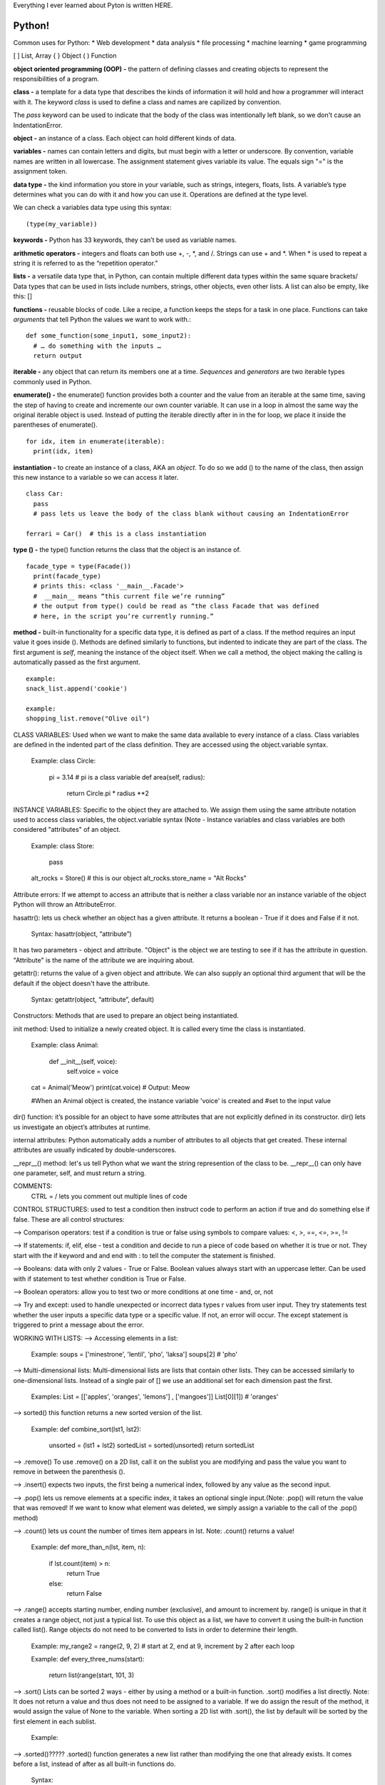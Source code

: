 Everything I ever learned about Pyton is written HERE.

Python!
============

Common uses for Python:
* Web development
* data analysis
* file processing
* machine learning
* game programming

[ ] List, Array
{ } Object
( ) Function

**object oriented programming (OOP) -**
the pattern of defining classes and creating objects to represent the responsibilities of a program.

**class -**
a template for a data type that describes the kinds of information it will hold and how a programmer will interact with it. The keyword *class* is used to define a class and names are capilized by convention.

The *pass* keyword can be used to indicate that the body of the class was intentionally left blank, so we don't cause an IndentationError.

**object -**
an instance of a class. Each object can hold different kinds of data.
 
**variables -**
names can contain letters and digits, but must begin with a letter or underscore. By convention, variable names are written in all lowercase. The assignment statement gives variable its value. The equals sign "=" is the assignment token.

**data type -**
the kind information you store in your variable, such as strings, integers, floats, lists. A variable’s type determines what you can do with it and how you can use it. Operations are defined at the type level.

We can check a variables data type using this syntax::

    (type(my_variable))

**keywords -**
Python has 33 keywords, they can’t be used as variable names.

**arithmetic operators -** 
integers and floats can both use +, -, *, and /. Strings can use + and *. When * is used to repeat a string it is referred to as the “repetition operator.”

**lists -**
a versatile data type that, in Python, can contain multiple different data types within the same square brackets/ Data types that can be used in lists include numbers, strings, other objects, even other lists. A list can also be empty, like this: []

**functions -**
reusable blocks of code. Like a recipe, a function keeps the steps for a task in one place. Functions can take *arguments* that tell Python the values we want to work with.::

    def some_function(some_input1, some_input2):
      # … do something with the inputs …
      return output

**iterable -**
any object that can return its members one at a time. *Sequences* and *generators* are two iterable types commonly used in Python.

**enumerate() -**
the enumerate() function provides both a counter and the value from an iterable at the same time, saving the step of having to create and incremente our own counter variable. It can use in a loop in almost the same way the original iterable object is used. Instead of putting the iterable directly after in in the for loop, we place it inside the parentheses of enumerate(). ::

    for idx, item in enumerate(iterable):
      print(idx, item)

**instantiation -**
to create an instance of a class, AKA an *object*. To do so we add () to the name of the class, then assign this new instance to a variable so we can access it later. ::

    class Car:
      pass  
      # pass lets us leave the body of the class blank without causing an IndentationError

    ferrari = Car()  # this is a class instantiation


**type () -**
the type() function returns the class that the object is an instance of. ::

    facade_type = type(Facade())
      print(facade_type)
      # prints this: <class '__main__.Facade'>
      #  __main__ means “this current file we’re running”
      # the output from type() could be read as “the class Facade that was defined 
      # here, in the script you’re currently running.”

**method -** 
built-in functionality for a specific data type, it is defined as part of a class. If the method requires an input value it goes inside (). Methods are defined similarly to functions, but indented to indicate they are part of the class. The first argument is *self*, meaning the instance of the object itself. When we call a method, the object making the calling is automatically passed as the first argument. ::

    example: 
    snack_list.append('cookie')

    example:
    shopping_list.remove("Olive oil")  

CLASS VARIABLES:
Used when we want to make the same data available to every instance of a class. Class variables are defined in the indented part of the class definition. They are accessed using the object.variable syntax.

  Example:
  class Circle:
    pi = 3.14   # pi is a class variable
    def area(self, radius): 
      return Circle.pi * radius **2 

INSTANCE VARIABLES:
Specific to the object they are attached to. We assign them using the same attribute notation used to access class variables, the object.variable syntax (Note - Instance variables and class variables are both considered "attributes" of an object.

  Example:
  class Store:
    pass

  alt_rocks = Store()   # this is our object
  alt_rocks.store_name = "Alt Rocks" 

Attribute errors:
If we attempt to access an attribute that is neither a class variable nor an instance variable of the object Python will throw an AttributeError.

hasattr():
lets us check whether an object has a given attribute. It returns a boolean - True if it does and False if it not.

  Syntax:
  hasattr(object, “attribute”) 

It has two parameters - object and attribute. "Object" is the object we are testing to see if it has the attribute in question. "Attribute" is the name of the attribute we are inquiring about.
  
getattr():
returns the value of a given object and attribute. We can also supply an optional third argument that will be the default if the object doesn't have the attribute.

  Syntax:
  getattr(object, “attribute”, default)
  

Constructors:
Methods that are used to prepare an object being instantiated. 

init method:
Used to initialize a newly created object. It is called every time the class is instantiated.

  Example:
  class Animal:
    def __init__(self, voice):
      self.voice = voice

  cat = Animal('Meow')
  print(cat.voice) # Output: Meow

  #When an Animal object is created, the instance variable 'voice' is created and 
  #set to the input value

dir() function:
it’s possible for an object to have some attributes that are not explicitly defined 
in its constructor. dir() lets us investigate an object’s attributes at runtime. 

internal attributes:
Python automatically adds a number of attributes to all objects that get created. 
These internal attributes are usually indicated by double-underscores. 

__repr__() method:
let's us tell Python what we want the string represention of the class to be.
__repr__() can only have one parameter, self, and must return a string.

COMMENTS:
  CTRL = / lets you comment out multiple lines of code


CONTROL STRUCTURES:
used to test a condition then instruct code to perform an action if true and do something 
else if false. These are all control structures:

--> Comparison operators: test if a condition is true or false using symbols to compare 
values: <, >, ==, <=, >=, !=

--> If statements: if, elif, else - test a condition and decide to run a piece of code 
based on whether it is true or not. They start with the if keyword and and end with : to tell the 
computer the statement is finished.

--> Booleans: data with only 2 values - True or False. Boolean values always start with 
an uppercase letter. Can be used with if statement to test whether condition is True or 
False. 

--> Boolean operators: allow you to test two or more conditions at one time - and, or, not 

--> Try and except: used to handle unexpected or incorrect data types r values from user 
input. They try statements test whether the user inputs a specific data type or a specific 
value. If not, an error will occur. The except statement is triggered to print a message 
about the error.

WORKING WITH LISTS:
--> Accessing elements in a list:

  Example:
  soups = ['minestrone', 'lentil', 'pho', 'laksa']
  soups[2]   # 'pho'

--> Multi-dimensional lists:
Multi-dimensional lists are lists that contain other lists. They can be accessed 
similarly to one-dimensional lists. Instead of a single pair of [] we use an additional 
set for each dimension past the first.

  Examples:
  List = [['apples', 'oranges', 'lemons'] , ['mangoes']]
  List[0][1])	# 'oranges'

--> sorted()
this function returns a new sorted version of the list.

  Example:
  def combine_sort(lst1, lst2):
    unsorted = (lst1 + lst2) 
    sortedList = sorted(unsorted)
    return sortedList

--> .remove()
To use .remove() on a 2D list, call it on the sublist you are modifying and pass 
the value you want to remove in between the parenthesis ().

--> .insert() 
expects two inputs, the first being a numerical index, followed by any value 
as the second input.

--> .pop()
lets us remove elements at a specific index, it takes an optional single input.(Note: .pop() will return the value that was removed! If we want to know what element was deleted, we simply assign a variable to the call of the .pop() method)

--> .count()
lets us count the number of times item appears in lst. Note: .count() returns a value!

  Example:
  def more_than_n(lst, item, n):
    if lst.count(item) > n:
      return True
    else:
      return False

--> .range()
accepts starting number, ending number (exclusive), and amount to increment by. range() is unique in that it creates a range object, not just a typical list. To use this object as a list, we have to convert it using the built-in function called list(). Range objects do not need to be converted to lists in order to determine their length.

  Example:
  my_range2 = range(2, 9, 2)
  # start at 2, end at 9, increment by 2 after each loop

  Example:
  def every_three_nums(start):
    return list(range(start, 101, 3)

--> .sort()
Lists can be sorted 2 ways - either by using a method or a built-in function. .sort() modifies a list directly. Note: It does not return a value and thus does not need to be assigned to a variable. If we do assign the result of the method, it would assign the value of None to the variable. When sorting a 2D list with .sort(), the list by default will be sorted by the first element in each sublist. 

  Example:


--> .sorted()?????
.sorted() function generates a new list rather than modifying the one that already exists. 
It comes before a list, instead of after as all built-in functions do.

  Syntax:

--> Slicing Lists: 

  Syntax:
  myList[START_NUMBER:END_NUMBER]

--> .zip() 
takes two (or more) lists as inputs and returns an object that contains 
a list of pairs. Each pair contains one element from each of the inputs. 

The object can be converted to a list using the built-in function list(). 
With 2D lists, our inner lists don’t use square brackets [] around the values
because they have been converted into tuples.

TUPLES:
A data structure that allows us to store multiple pieces of data, similar to lists. They are often 
used to store data that is meant to be grouped together, but is not necessarily similar. Unlike lists, 
tuples are immutable.

We use () for tuples, rather than the square brackets used for lists. 

  Example:
  my_info = ('Julie', "Park Slope", "Developer")

--> Unpacking tuples 
"Unpacking" a tuple means you can store the elements inside the tuple in variables.
 
  Example:
  name, neighborhood, occupation = my_info
  name --> Julie
  neighborhood --> Park Slope
  occupations --> Developer

A one element tuple must have a trailing comma, like this one_element_tuple = (Julie,)

LOOPS:
Keywords that let you repeat blocks of code until a condition is met.

--> For Loops
repeat a block of code a fixed # of times

  Syntax:
  for <temporary variable> in <collection>:
    <action>

  Example:
  for i in range(1,21):
  print(i)

  Example:
  password = input(‘Please provide a password’)
  num_ct = 0

  for letter in password:
    if letter.isnumeric() == True
      num_ct += 1
    print(‘Your password contains ’, num_ct, ‘ digits)


--> While Loops
perform a set of instructions as long as a given condition is true.

  Syntax:
  while <conditional statement>:
    <action>

LOOP CONTROL STATEMENTS:

--> break
lets you terminate the loop when a certain condition is  met. Break is
usually paired with a conditional

--> continue
skips the current iteration of a loop when a condition is found true. 
Continue is usually paired with a conditional. 

  Example:
  ages = [12, 38, 34, 26, 21, 19, 67, 41, 17]
    for age in ages:
      if age < 21:
        continue
    print(age)

  Example:
  sales_data = [[12, 17, 22], [2, 10, 3], [5, 12, 13]]
  scoops_sold = 0

  for location in sales_data:
    print(location)
    for element in location:
      scoops_sold = scoops_sold + element
  print("A total of", scoops_sold, "scoops were sold across all locations.")



LIST COMPREHENSIONS:
list comprehensions let use write loops using less code????

  Syntax:
  new_list = [<expression> for <element> in <collection>]

list comprehensions can also include conditional logic. 


FUNCTIONS:

The parameter is the name defined in the parenthesis of the function and 
can be used in the function body. (Parameters are treated like variables
within a function.)

The argument is the data that is passed in when we call the function and 
assigned to the parameter name. (Arguments are like values when we call the 
function)

3 types of arguments
- Positional: can be called by their position in the function definition.
- Keyword: can be called by their name.
- Default: are given default values.

Functions can also return a value to the program so that this value can be 
modified or used later. We use the Python keyword return to do this.

BUILT-IN FUNCTIONS:
max(), min(), round(), len()


STRINGS:
A string can be thought of as a list of characters. Each character has an index.

Unlike a regular list, strings are immutable - they cannot be changed once they are created. 
We can create new strings from a string, but we cannot change the string itself.

--> Concatentation:
A string can be concatenated with another string using +

--> Slicing:
We can "slice" a single character or more than one.
  
  Syntax: 
  string[first_index:last_index]

We can also use negative indices to count backward from the end of the string.
The last character is [-1]

--> Escape characters:
A special character can be used in s string when we add a backslash in front of it. 

  Example:
  
--> Iterating through stings
Because strings are lists, we can iterate through them using for or while loops. 

  Example:
  favorite_fruit = "blueberry"
  counter = 0
  for character in favorite_fruit:
    if character == "b":
    counter = counter + 1
    print(counter)

  Example:
  def letter_check(word, letter):
    for character in word:
      if character == letter:
        return True
    return False

Note - when using a for loop to iterate through a string, we don't need to initialize 
the variable. The for loop statement will initialize the variable to the first character 
of the string.

--> In
We can also use "in" to check if one string is part of another string.
  Example:


STRING METHODS:
String methods enable us to perform complicated tasks on strings quickly and efficiently. String methods can only create new strings, they do not change the original string.  

A string method is called at the end of a string and each one has its own method specific arguments. 

  Syntax: string_name.string_method(arguments)


--> .split()
Splits a string into a list of items. If an argument is passed, that value is used as the delimiter on which to split the string. If no argument is passed, the split will be made where there is whitespace. 

  Example:
  text_list = text.split(",")

To split by something in a string that is not necessarily a character, we can use escape sequences.

  \n Newline - splits multi-line string by line breaks
  \t Horizontal Tab - splits string by tabs

  Example: 
  chorus_lines = smooth_chorus.split('\n')

--> .join()
takes a list of strings and creates a string. It acts on the delimiter you want to join with, therefore the list you want to join has to be the argument.

  Syntax:
  'delimiter'.join(list_you_want_to_join)

Any string can be used as a delimiter to join together a list of strings.

Comma is often used because it lets us create a string of comma separated 
variables, or CSV.

You can also join using escape sequences, such as \n as the delimiter

--> .strip()
cleans off wnoise from the beginning and end of a string. It can be used to 
remove whitespace or a character argument.

  Example:

--> .replace() 
replaces all instances of a character/string in a string with another 
character/string. 

it takes two arguments and replaces all instances of the first 
argument in a string with the second argument. 

  Syntax: 
  string_name.replace(character_being_replaced, new_character)

  Example:


--> Find
searches a string for a character/string and returns the index value that character/string is found at.

it takes a string as an argument and searches the string it was run on for that string. It then returns the first index value where that string is located.

--> Format
allows you to interpolate a string with variables. It replaces empty brace {} placeholders in the string with its arguments.

  Syntax: 
  string_name.format(argument1, argument2)

.format() can be made even more legible by including keywords. Using keywords allows us list our arguments in any order, not just the order we want them to appear in the string.


MODULES:
A module is a collection of Python declarations intended broadly to be used as a tool. Modules are also often referred to as “libraries” or “packages” — a package is really a directory that holds a collection of modules.

  Syntax:
  from module_name import object_name

Sometimes the module name and the name of the object you want to import are the same.

- Namespaces: A namespace isolates the functions, classes, and variables defined in the module from the code in the file doing the importing. Your local namespace, meanwhile, is where your code is run. Python defaults to naming the namespace after the module being imported.

We can also use aliases to give the module our own name.
  Syntax:
  import module_name as name_you_pick_for_the_module

- Decimal is a good module for dealing with the weird formatting that floating point arithmetic can cause

datetime module
required: year, month, day
optional: hour, minute, second, microseconds, timezone

days of week or numbered 0-6 with 0 as Monday

  Example:
  birthday = datetime(1976, 7, 31, 9, 30, 15)

  birthday.year
  prints this >>> 1976

datetime.now()

we can also use subtract with datetime using the minus sign, this is calle datetime delta.but dates can't be added or multiplied

--> strptime() function allows us to take a string and parse through it to convert it into a datetime. (The 'P' stands for "parse.)

--> strftime() function allows to take a datetime and convert it into a string.


FILES:
like variables, files and classes have scope. Even files inside the same directory do not have access to each other’s variables, functions, classes, or any other code. Files are actually modules, so you can give a file access to another file’s content using the import statement


DICTIONARIES:
A python dictionary is an unordered collection of items. It contains data as a set of key: value pairs. Values can be any type – string, integer, list, another dictionary, boolean, etc. Keys, however, must always be an immutable data type, such as strings, numbers, or tuples.

  Example:
  my_dictionary = {"song": "Estranged", "artist": "Guns N' Roses"}


Access a value in a dictionary:
Values can be accessed by placing the key within square brackets next to the dictionary.

  Example:
  zodiac_elements["earth"]


Access a value in a nested dictionary:
In order to access the value of any key in the nested dictionary, use indexing [] syntax.

  Dict = {'Dict1': {1: 'Geeks'}, 'Dict2': {'Name': 'For'}}
 
  Dict['Dict1'][1]	# 'Geeks'
  Dict['Dict2']['Name'] # 'For'


--
# Creating a Multi-Dimensional List
# (By Nesting a list inside a List)
List = [['Geeks', 'For'] , ['Geeks']]
 
# accessing an element from the
# Multi-Dimensional List using
# index number
print("Accessing a element from a Multi-Dimensional list")
print(List[0][1])
print(List[1][0])
--

Values can be written by placing a key within square brackets next to the dictionary and using the assignment operator (=). If the key already exists, the old value will be overwritten. 

  Example:
  my_dictionary["song"] = "Paradise City"

Python will throw a KeyError if we try to access a key that does not exist. There are a few ways to check for the existence of a key, so we can avoid this error

--> with "in" using an if statement

  Example:
  key_to_check = "Landmark 81"
 
  if key_to_check in building_heights:
    print(building_heights["Landmark 81"])

  
-- > or by just using "in" to return a boolean value
  
  Example:
  inventory = {"iron spear": 12, "invisible knife": 30, "needle of ambition": 10}
 
  print("the peacemaker" in inventory)
  # returns False because this key does not exist


--> try/except
  
  Example:
  key_to_check = "Landmark 81"
  try:
    print(building_heights[key_to_check])
  except KeyError:
    print("That key doesn't exist!")

--> .get()
Takes a key and searches for the corresponding value. By default, it returns None if the key does not exist. 

  Example:
  building_heights.get("My House")
  # returns the value corresonding to the key "My House"
  # returns None if the key doesn't exist 

With. get() we can also specify a value to return if they key does not exist. 

  Example:
  building_heights.get('Mt Olympus', 0)
  # returns 0 if they key doesn't exist

--> .pop()
lets us delete a key:value pair from a dictionary as long as we have the key value. it takes a key as an argument and removes it from the dictionary. At the same time, it also returns the value that it removes from the dictionary.

  Example:
  old_dict.pop("old key")

It also let us provide a default value to return if the key does not exist.

  Example:
  old_dict.pop("old key", "key doesn't exist")


To pop a value from one dictionary and assign it to another, you can use syntax like:

  new_dict["new key"] = old_dict.pop("old key")

--> list() function
the built-in list function lets us get a list of the keys in a dictionary


Merging Dictionaries with .update()
Python makes it easy to combine two dictionaries using the .update() function.

  Example:
  dict1 = {'color': 'blue', 'shape': 'circle'}
  dict2 = {'color': 'red', 'number': 42}
 
  dict1.update(dict2)
 
  # dict1 is now {'color': 'red', 'shape': 'circle', 'number': 42}

  For dict1.update(dict2), the key-value pairs of dict2 will be written into 
  the dict1 dictionary. For keys in both dict1 and dict2, the value in dict1 
  will be overwritten by the corresponding value in dict2.

Key-Value Methods:
there are multiple methods that return objects that contain the dictionary keys and values. they don't let us modify the dictionary, but are useful as they can be used to iterate through keys and values in dictionaries.

--> .keys() 
returns the keys through a dict_keys object. 

--> .values() 
returns the values through a dict_keys objects

--> .items() 
returns a dict_list object. Each element is a tuple consisting of: (key, value). It can also be useful for iteration.

  Example:
  pct_women_in_occupation = {"CEO": 28, "Engineering Manager": 9, "Pharmacist": 58, 
  "Physician": 40, "Lawyer": 37, "Aerospace Engineer": 9}

  for role, value in pct_women_in_occupation.items():
    print("Women make up " + str(value) + " percent of " + str(role) + "s")




List comprehension:
We can also create a dictionary using a list comprehension. 

  Syntax:
  new_dict = {key:value for key, value in zip(key_list, value_list)}

  Example: 

  Use a list comprehension to create a dictionary called plays that goes through zip(songs, playcounts) and creates a song:playcount   pair for each song in songs and each playcount in playcounts
 
  songs = ["Like a Rolling Stone", "Satisfaction", "Imagine", "What's Going On", "Respect", "Good Vibrations"]

  playcounts = [78, 29, 44, 21, 89, 5]

  plays = {song:playcount for [song, playcount] in zip(songs, playcounts)}


FILES:

Reading a File:

.open()
We use .open() to read a file. This creates a file object that points to our text file. By default it opens the file in read-mode. We don't need to indicate this, but we can opt to by passing second argument, 'r', to open(). 

  Example:
  with open('real_cool_document.txt') as cool_doc:

.read()
We can then use .read() to read the contents and save the result to a variable as a single string.

  Example:  
  with open('real_cool_document.txt') as cool_doc:
    cool_contents = cool_doc.read()
    print(cool_contents)

.readlines() 
Lets us iterate through a file line by line and store each line in a variable.

  Example:
  with open('keats_sonnet.txt') as keats_sonnet:
  for line in keats_sonnet.readlines():
    print(line)

"parsing" or “parsed” means to make something understandable. For programming this is converting information into a format that’s easier to work with. So the phrase “parsed as a string” means we are taking the data from the csv file and turning it into strings. This is important in that we now have a long string and will need to convert it if we want to utilize the numbers within it.

In Python we can convert that data into a dictionary using the csv library’s DictReader object. 

.readline() 
When we don’t want to iterate through a whole file, we can use .readline() to read a single line at a time. 

  Example:
  with open('millay_sonnet.txt') as sonnet_doc:
    first_line = sonnet_doc.readline()
    second_line = sonnet_doc.readline()
    print(second_line)

.write() 
lets us create a file, as well as write over or just append an existing file.

'w' mode: 
to open a file in write-mode, we pass 'w' to open() as our second argument. Note: If the file already exists, this will completely write over it!!! We can then use .write() to indicate the text we want.

  Syntax:
  with open('file_to_write.txt', 'w') as file_object:
    # indent

  Example:
  with open('bad_bands.txt', 'w') as bad_bands_doc:
      bad_bands_doc.write("Back Street Boys")


'a' mode:
to append a file, rather than completely write over it, we pass 'a' as the second argument in open(). We then use .write() to indicate the text we want to add. This adds a new line with our text to the end of the file. 

  with open('cool_dogs.txt', 'a') as cool_dogs_file:
    cool_dogs_file.write('Air Buddy')

WITH
The with keyword invokes a "context manager" for the file that we’re calling open() on. It takes care of opening the file when we call open() and then closing it after we leave the indented block. Since the files exist outside our Python script, we need to tell Python when we’re done with them so it can close the connection to that file. Leaving a file connection open unnecessarily can affect performance or impact other programs on your computer that might be trying to access that file. 

The with syntax replaces older ways to access files where you need to call .close() on the file object manually. We can still open up a file and append to it with the old syntax, as long as we remember to close the file connection afterwards.

  Syntax (the old way):

  fun_cities_file = open('fun_cities.txt', 'a')
 
  # We can now append a line to "fun_cities".
  fun_cities_file.write("Montréal")

  # But we need to remember to close the file
  fun_cities_file.close()


** Text files aren’t the only thing that Python can read, but they’re the only thing that we don’t need any additional parsing library to understand. 

Reading a CSV File:
CSV files are an example of a text file that impose a structure to their data. Even though we can read them, there are ways to access the data in formats better suited for programming purposes. In Python, we can convert the data into a dictionary usig the csv library's DictReader object.

We call all files with a list of different values a CSV file and then use different delimiters (like a comma or tab) to indicate where the different values start and stop.


  Example:
  
  users.csv

  Name,Username,Email
  Roger Smith,rsmith,wigginsryan@yahoo.com
  Michelle Beck,mlbeck,hcosta@hotmail.com
  Ashley Barker,a_bark_x,a_bark_x@turner.com


  import csv
 
  list_of_email_addresses = []
  with open('users.csv', newline='') as users_csv:
    user_reader = csv.DictReader(users_csv)
    for row in user_reader:
      list_of_email_addresses.append(row['Email'])

Steps:
1. import the csv library, so we can access the tools to parse our CSV file
2. create an empty list, which we’ll later populate with data from our CSV 
3. open up the CSV file in a temporary variable, include any optional additional arguments. (In our example, we're passing the       keyword argument newline='' to the file opening open() function so we don’t mistake a line break in a data field for a new row inour CSV)
5. use csv.DictReader() to convert the lines of our CSV file to Python dictionaries. By default, the 
   keys of the dictionary are the entries in the first line of our CSV file. 


Writing a CSV File:

  Example:

  access_log = [{'time': '08:39:37', 'limit': 844404, 'address': '1.227.124.181'}, {'time': '13:13:35', 
  'limit': 543871, 'address': '198.51.139.193'}, {'time': '19:40:45', 'limit': 3021, 'address': '172.1.254.208'}]

  fields = ['time', 'address', 'limit']


  import csv

  with open('logger.csv', 'w') as logger_csv:
    log_writer = csv.DictWriter(logger_csv, fieldnames=fields)

    log_writer.writeheader()
    for item in access_log:
      log_writer.writerow(item)

Steps:
1. import the csv library
2. open the CSV file in a temporary variable, include any optional additional arguments. (In our example, we pass 'w' to open the file in write-mode.)
3. create an instance of csv.DictWriter() and save it to new variable. Pass the arugments (In our example, we pass logger_csv as the first argument, and then fields as a keyword argument to the keyword fieldnames.)
4. write the header using the .writeheader() method.
5. iterate through the list and add each element to the CSV using log_writer.writerow().


Reading a JSON File:

import json

with open('message.json') as message_json:
  message = json.load(message_json)

print(message['text'])

1. import the json library
2. Open up the JSON file in a temporary variable, include any optional additional arguments. 
3. Parse the open file using json.load() to create a Python dictionary and save it to a new variable.
4. To print out a key or value, include it in parentheses inside square brackets


Writing a JSON File:
